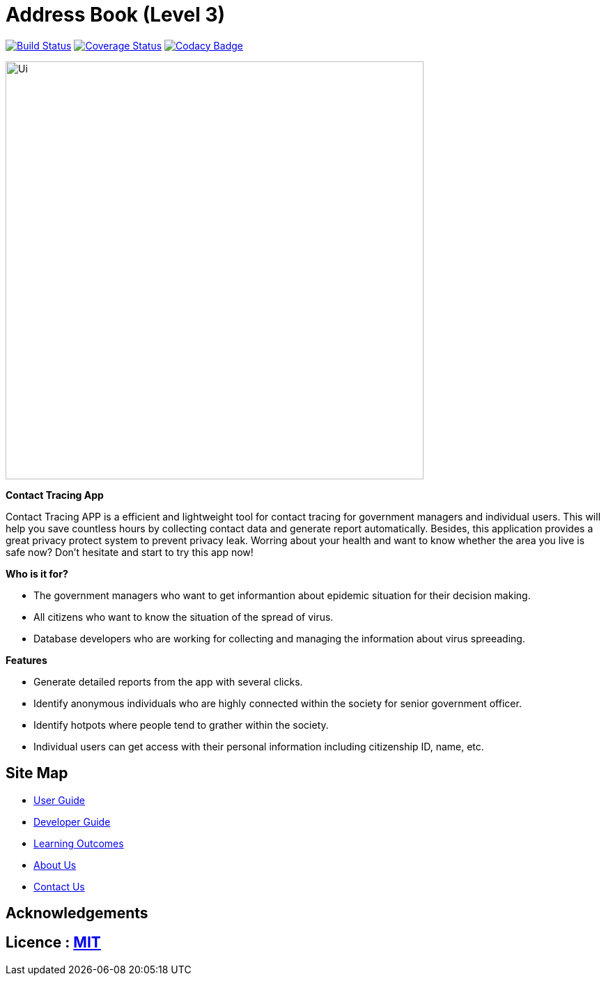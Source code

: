 = Address Book (Level 3)
ifdef::env-github,env-browser[:relfileprefix: docs/]

https://travis-ci.org/se-edu/addressbook-level3[image:https://travis-ci.org/AY1920S2-CS2103T-W15-1/main.svg?branch=master[Build Status]]
https://coveralls.io/github/se-edu/addressbook-level3?branch=master[image:https://coveralls.io/repos/github/se-edu/addressbook-level3/badge.svg?branch=master[Coverage Status]]
https://www.codacy.com/app/damith/addressbook-level3?utm_source=github.com&utm_medium=referral&utm_content=se-edu/addressbook-level3&utm_campaign=Badge_Grade[image:https://api.codacy.com/project/badge/Grade/fc0b7775cf7f4fdeaf08776f3d8e364a[Codacy Badge]]


ifdef::env-github[]
image::docs/images/Ui.png[width="600"]
endif::[]

ifndef::env-github[]
image::images/Ui.png[width="600"]
endif::[]

*Contact Tracing App*
****
Contact Tracing APP is a efficient and lightweight tool for contact tracing for government managers and individual users. 
This will help you save countless hours by collecting contact data and generate report automatically. Besides, this application provides a great privacy protect system to prevent privacy leak. 
Worring about your health and want to know whether the area you live is safe now? Don't hesitate and start to try this app now!
****

*Who is it for?*
*****
- The government managers who want to get informantion about epidemic situation for their decision making. 
- All citizens who want to know the situation of the spread of virus.
- Database developers who are working for collecting and managing the information about virus spreeading.
*****

*Features*
****
- Generate detailed reports from the app with several clicks.
- Identify anonymous individuals who are highly connected within the society for senior government officer.
- Identify hotpots where people tend to grather within the society.
- Individual users can get access with their personal information including citizenship ID, name, etc.
****


== Site Map

* <<UserGuide#, User Guide>>
* <<DeveloperGuide#, Developer Guide>>
* <<LearningOutcomes#, Learning Outcomes>>
* <<AboutUs#, About Us>>
* <<ContactUs#, Contact Us>>

== Acknowledgements


== Licence : link:LICENSE[MIT]



